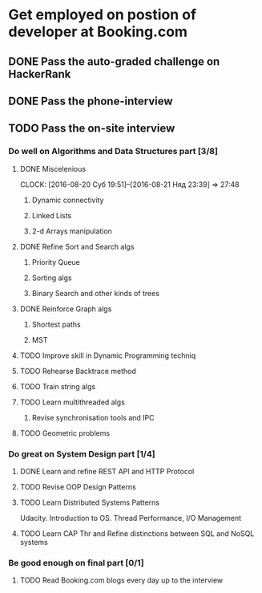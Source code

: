 
* Get employed on postion of developer at Booking.com
** DONE Pass the auto-graded challenge on HackerRank
** DONE Pass the phone-interview
** TODO Pass the on-site interview
*** Do well on Algorithms and Data Structures part [3/8]
**** DONE Miscelenious
     DEADLINE: <2016-08-19 Пят> SCHEDULED: <2016-08-19 Пят>
     CLOCK: [2016-08-20 Суб 19:51]--[2016-08-21 Няд 23:39] => 27:48
***** Dynamic connectivity
***** Linked Lists
***** 2-d Arrays manipulation
**** DONE Refine Sort and Search algs
     DEADLINE: <2016-08-17 Срд> SCHEDULED: <2016-08-18 Чцв>
***** Priority Queue
***** Sorting algs
***** Binary Search and other kinds of trees
**** DONE Reinforce Graph algs
     DEADLINE: <2016-08-22 Пан> SCHEDULED: <2016-08-20 Суб>
***** Shortest paths
***** MST
**** TODO Improve skill in Dynamic Programming techniq 
     DEADLINE: <2016-08-25 Чцв> SCHEDULED: <2016-08-23 Аўт>
**** TODO Rehearse Backtrace method
     DEADLINE: <2016-08-24 Срд> SCHEDULED: <2016-08-24 Срд>
**** TODO Train string algs
     DEADLINE: <2016-08-27 Суб> SCHEDULED: <2016-08-26 Пят>
**** TODO Learn multithreaded algs
     DEADLINE: <2016-08-28 Няд> SCHEDULED: <2016-08-28 Няд>
***** Revise synchronisation tools and IPC
**** TODO Geometric problems
     DEADLINE: <2016-08-29 Пан> SCHEDULED: <2016-08-28 Няд>

*** Do great on System Design part [1/4]
**** DONE Learn and refine REST API and HTTP Protocol
     DEADLINE: <2016-08-20 Суб> SCHEDULED: <2016-08-16 Аўт>
**** TODO Revise OOP Design Patterns
     DEADLINE: <2016-08-23 Аўт> SCHEDULED: <2016-08-21 Няд>
**** TODO Learn Distributed Systems Patterns
     DEADLINE: <2016-08-28 Няд> SCHEDULED: <2016-08-25 Чцв>
     Udacity. Introduction to OS. Thread Performance, I/O Management
**** TODO Learn CAP Thr and Refine distinctions between SQL and NoSQL systems
     DEADLINE: <2016-08-30 Аўт> SCHEDULED: <2016-08-28 Няд>

*** Be good enough on final part [0/1]
**** TODO Read Booking.com blogs every day up to the interview
